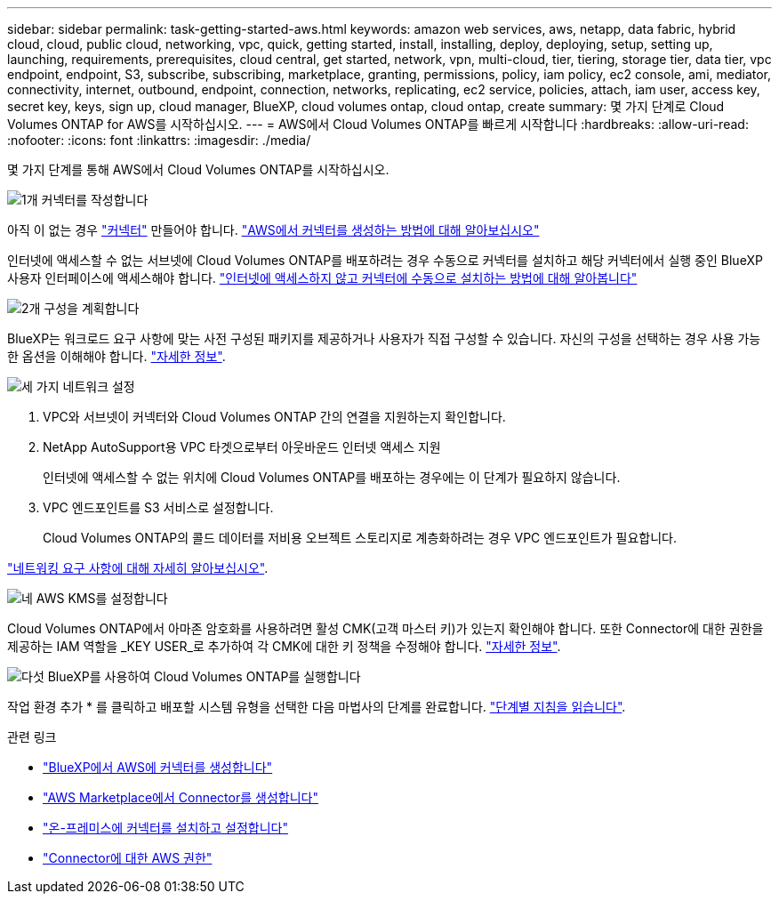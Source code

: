 ---
sidebar: sidebar 
permalink: task-getting-started-aws.html 
keywords: amazon web services, aws, netapp, data fabric, hybrid cloud, cloud, public cloud, networking, vpc, quick, getting started, install, installing, deploy, deploying, setup, setting up, launching, requirements, prerequisites, cloud central, get started, network, vpn, multi-cloud, tier, tiering, storage tier, data tier, vpc endpoint, endpoint, S3, subscribe, subscribing, marketplace, granting, permissions, policy, iam policy, ec2 console, ami, mediator, connectivity, internet, outbound, endpoint, connection, networks, replicating, ec2 service, policies, attach, iam user, access key, secret key, keys, sign up, cloud manager, BlueXP, cloud volumes ontap, cloud ontap, create 
summary: 몇 가지 단계로 Cloud Volumes ONTAP for AWS를 시작하십시오. 
---
= AWS에서 Cloud Volumes ONTAP를 빠르게 시작합니다
:hardbreaks:
:allow-uri-read: 
:nofooter: 
:icons: font
:linkattrs: 
:imagesdir: ./media/


[role="lead"]
몇 가지 단계를 통해 AWS에서 Cloud Volumes ONTAP를 시작하십시오.

.image:https://raw.githubusercontent.com/NetAppDocs/common/main/media/number-1.png["1개"] 커넥터를 작성합니다
[role="quick-margin-para"]
아직 이 없는 경우 https://docs.netapp.com/us-en/bluexp-setup-admin/concept-connectors.html["커넥터"^] 만들어야 합니다. https://docs.netapp.com/us-en/bluexp-setup-admin/task-quick-start-connector-aws.html["AWS에서 커넥터를 생성하는 방법에 대해 알아보십시오"^]

[role="quick-margin-para"]
인터넷에 액세스할 수 없는 서브넷에 Cloud Volumes ONTAP를 배포하려는 경우 수동으로 커넥터를 설치하고 해당 커넥터에서 실행 중인 BlueXP 사용자 인터페이스에 액세스해야 합니다. https://docs.netapp.com/us-en/bluexp-setup-admin/task-quick-start-private-mode.html["인터넷에 액세스하지 않고 커넥터에 수동으로 설치하는 방법에 대해 알아봅니다"^]

.image:https://raw.githubusercontent.com/NetAppDocs/common/main/media/number-2.png["2개"] 구성을 계획합니다
[role="quick-margin-para"]
BlueXP는 워크로드 요구 사항에 맞는 사전 구성된 패키지를 제공하거나 사용자가 직접 구성할 수 있습니다. 자신의 구성을 선택하는 경우 사용 가능한 옵션을 이해해야 합니다. link:task-planning-your-config.html["자세한 정보"].

.image:https://raw.githubusercontent.com/NetAppDocs/common/main/media/number-3.png["세 가지"] 네트워크 설정
[role="quick-margin-list"]
. VPC와 서브넷이 커넥터와 Cloud Volumes ONTAP 간의 연결을 지원하는지 확인합니다.
. NetApp AutoSupport용 VPC 타겟으로부터 아웃바운드 인터넷 액세스 지원
+
인터넷에 액세스할 수 없는 위치에 Cloud Volumes ONTAP를 배포하는 경우에는 이 단계가 필요하지 않습니다.

. VPC 엔드포인트를 S3 서비스로 설정합니다.
+
Cloud Volumes ONTAP의 콜드 데이터를 저비용 오브젝트 스토리지로 계층화하려는 경우 VPC 엔드포인트가 필요합니다.



[role="quick-margin-para"]
link:reference-networking-aws.html["네트워킹 요구 사항에 대해 자세히 알아보십시오"].

.image:https://raw.githubusercontent.com/NetAppDocs/common/main/media/number-4.png["네"] AWS KMS를 설정합니다
[role="quick-margin-para"]
Cloud Volumes ONTAP에서 아마존 암호화를 사용하려면 활성 CMK(고객 마스터 키)가 있는지 확인해야 합니다. 또한 Connector에 대한 권한을 제공하는 IAM 역할을 _KEY USER_로 추가하여 각 CMK에 대한 키 정책을 수정해야 합니다. link:task-setting-up-kms.html["자세한 정보"].

.image:https://raw.githubusercontent.com/NetAppDocs/common/main/media/number-5.png["다섯"] BlueXP를 사용하여 Cloud Volumes ONTAP를 실행합니다
[role="quick-margin-para"]
작업 환경 추가 * 를 클릭하고 배포할 시스템 유형을 선택한 다음 마법사의 단계를 완료합니다. link:task-deploying-otc-aws.html["단계별 지침을 읽습니다"].

.관련 링크
* https://docs.netapp.com/us-en/bluexp-setup-admin/task-install-connector-aws-bluexp.html["BlueXP에서 AWS에 커넥터를 생성합니다"^]
* https://docs.netapp.com/us-en/bluexp-setup-admin/task-install-connector-aws-marketplace.html["AWS Marketplace에서 Connector를 생성합니다"^]
* https://docs.netapp.com/us-en/bluexp-setup-admin/task-install-connector-on-prem.html["온-프레미스에 커넥터를 설치하고 설정합니다"^]
* https://docs.netapp.com/us-en/bluexp-setup-admin/reference-permissions-aws.html["Connector에 대한 AWS 권한"^]

